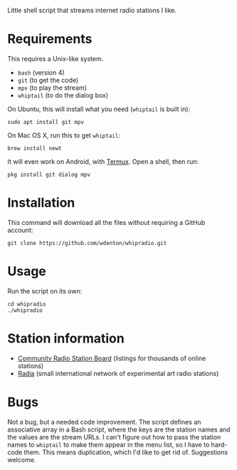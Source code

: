 Little shell script that streams internet radio stations I like.

[[file:whipradio-screenshot.png]]

* Requirements

This requires a Unix-like system.

+ ~bash~ (version 4)
+ ~git~ (to get the code)
+ ~mpv~ (to play the stream)
+ ~whiptail~ (to do the dialog box)

On Ubuntu, this will install what you need (~whiptail~ is built in):

#+begin_src shell
sudo apt install git mpv
#+end_src

On Mac OS X, run this to get ~whiptail~:

#+begin_src shell
brew install newt
#+end_src

It will even work on Android, with [[https://termux.com/][Termux]].  Open a shell, then run:

#+begin_src shell
pkg install git dialog mpv
#+end_src

* Installation

This command will download all the files without requiring a GitHub account:

#+begin_src shell
git clone https://github.com/wdenton/whipradio.git
#+end_src

* Usage

Run the script on its own:

#+begin_src shell
cd whipradio
./whipradio
#+end_src

* Station information

+ [[http://www.radio-browser.info/gui/#!/][Community Radio Station Board]] (listings for thousands of online stations)
+ [[http://radia.fm/][Radia]] (small international network of experimental art radio stations)

* Bugs

Not a bug, but a needed code improvement.  The script defines an associative array in a Bash script, where the keys are the station names and the values are the stream URLs.  I can't figure out how to pass the station names to ~whiptail~ to make them appear in the menu list, so I have to hard-code them.  This means duplication, which I'd like to get rid of.  Suggestions welcome.
